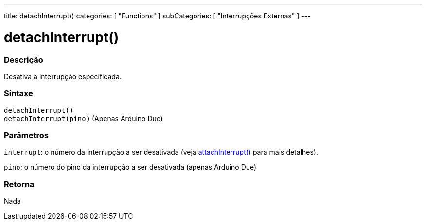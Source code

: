 ---
title: detachInterrupt()
categories: [ "Functions" ]
subCategories: [ "Interrupções Externas" ]
---

= detachInterrupt()

// OVERVIEW SECTION STARTS
[#overview]
--

[float]
=== Descrição
Desativa a interrupção especificada.
[%hardbreaks]


[float]
=== Sintaxe
`detachInterrupt()` +
`detachInterrupt(pino)` 	(Apenas Arduino Due)

[float]
=== Parâmetros
`interrupt`: o número da interrupção a ser desativada (veja link:../attachinterrupt[attachInterrupt()] para mais detalhes).

`pino`: o número do pino da interrupção a ser desativada (apenas Arduino Due)

[float]
=== Retorna
Nada

--
// OVERVIEW SECTION ENDS
